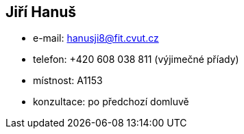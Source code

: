 Jiří Hanuš
----------

* e-mail: hanusji8@fit.cvut.cz
* telefon: +420 608 038 811 (výjimečné příady)
* místnost: A1153
* konzultace: po předchozí domluvě

